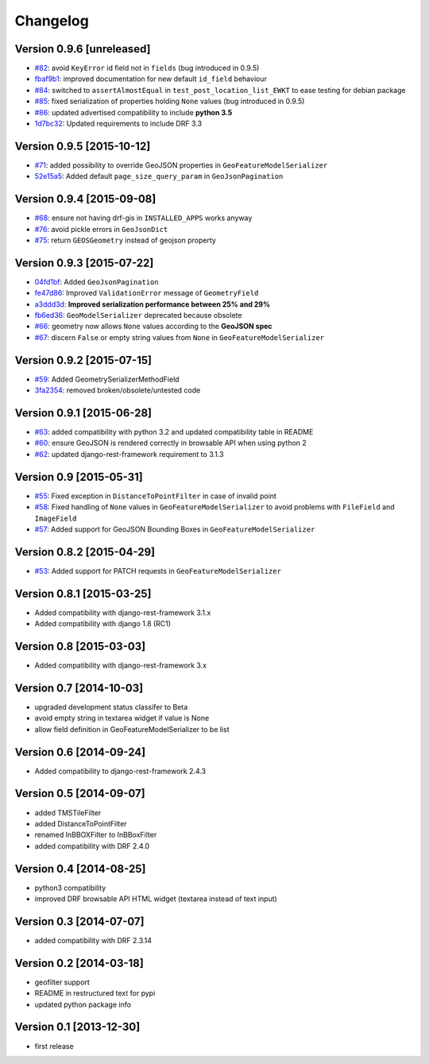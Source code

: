 Changelog
=========

Version 0.9.6 [unreleased]
--------------------------

- `#82 <https://github.com/djangonauts/django-rest-framework-gis/issues/82>`_: avoid ``KeyError`` id field not in ``fields`` (bug introduced in 0.9.5)
- `fbaf9b1 <https://github.com/djangonauts/django-rest-framework-gis/commit/fbaf9b1>`_: improved documentation for new default ``id_field`` behaviour
- `#84 <https://github.com/djangonauts/django-rest-framework-gis/pull/84>`_: switched to ``assertAlmostEqual`` in ``test_post_location_list_EWKT`` to ease testing for debian package
- `#85 <https://github.com/djangonauts/django-rest-framework-gis/pull/85>`_: fixed serialization of properties holding ``None`` values (bug introduced in 0.9.5)
- `#86 <https://github.com/djangonauts/django-rest-framework-gis/pull/86>`_: updated advertised compatibility to include **python 3.5**
- `1d7bc32 <https://github.com/djangonauts/django-rest-framework-gis/commit/1d7bc32>`_: Updated requirements to include DRF 3.3

Version 0.9.5 [2015-10-12]
--------------------------

- `#71 <https://github.com/djangonauts/django-rest-framework-gis/pull/71>`_: added possibility to override GeoJSON properties in ``GeoFeatureModelSerializer``
- `52e15a5 <https://github.com/djangonauts/django-rest-framework-gis/commit/52e15a5>`_: Added default ``page_size_query_param`` in ``GeoJsonPagination``

Version 0.9.4 [2015-09-08]
--------------------------

- `#68 <https://github.com/djangonauts/django-rest-framework-gis/issues/68>`_: ensure not having drf-gis in ``INSTALLED_APPS`` works anyway
- `#76 <https://github.com/djangonauts/django-rest-framework-gis/issues/76>`_: avoid pickle errors in ``GeoJsonDict``
- `#75 <https://github.com/djangonauts/django-rest-framework-gis/pull/75>`_: return ``GEOSGeometry`` instead of geojson property

Version 0.9.3 [2015-07-22]
--------------------------

- `04fd1bf <https://github.com/djangonauts/django-rest-framework-gis/commit/04fd1bf>`_: Added ``GeoJsonPagination``
- `fe47d86 <https://github.com/djangonauts/django-rest-framework-gis/commit/fe47d86>`_: Improved ``ValidationError`` message of ``GeometryField``
- `a3ddd3d <https://github.com/djangonauts/django-rest-framework-gis/commit/a3ddd3d>`_: **Improved serialization performance between 25% and 29%**
- `fb6ed36 <https://github.com/djangonauts/django-rest-framework-gis/commit/fb6ed36>`_: ``GeoModelSerializer`` deprecated because obsolete
- `#66 <https://github.com/djangonauts/django-rest-framework-gis/pull/66>`_: geometry now allows ``None`` values according to the **GeoJSON spec**
- `#67 <https://github.com/djangonauts/django-rest-framework-gis/pull/67>`_: discern ``False`` or empty string values from ``None`` in ``GeoFeatureModelSerializer``

Version 0.9.2 [2015-07-15]
--------------------------

- `#59 <https://github.com/djangonauts/django-rest-framework-gis/pull/59>`_: Added GeometrySerializerMethodField
- `3fa2354 <https://github.com/djangonauts/django-rest-framework-gis/commit/3fa2354>`_: removed broken/obsolete/untested code

Version 0.9.1 [2015-06-28]
--------------------------

- `#63 <https://github.com/djangonauts/django-rest-framework-gis/issues/63>`_: added compatibility with python 3.2 and updated compatibility table in README
- `#60 <https://github.com/djangonauts/django-rest-framework-gis/pull/60>`_: ensure GeoJSON is rendered correctly in browsable API when using python 2
- `#62 <https://github.com/djangonauts/django-rest-framework-gis/issues/62>`_: updated django-rest-framework requirement to 3.1.3

Version 0.9 [2015-05-31]
------------------------

- `#55 <https://github.com/djangonauts/django-rest-framework-gis/pull/55>`_: Fixed exception in ``DistanceToPointFilter`` in case of invalid point
- `#58 <https://github.com/djangonauts/django-rest-framework-gis/pull/58>`_: Fixed handling of ``None`` values in ``GeoFeatureModelSerializer`` to avoid problems with ``FileField`` and ``ImageField``
- `#57 <https://github.com/djangonauts/django-rest-framework-gis/pull/57>`_: Added support for GeoJSON Bounding Boxes in ``GeoFeatureModelSerializer``

Version 0.8.2 [2015-04-29]
--------------------------

- `#53 <https://github.com/djangonauts/django-rest-framework-gis/pull/53>`_: Added support for PATCH requests in ``GeoFeatureModelSerializer``

Version 0.8.1 [2015-03-25]
--------------------------

- Added compatibility with django-rest-framework 3.1.x
- Added compatibility with django 1.8 (RC1)

Version 0.8 [2015-03-03]
------------------------

- Added compatibility with django-rest-framework 3.x

Version 0.7 [2014-10-03]
------------------------

- upgraded development status classifer to Beta
- avoid empty string in textarea widget if value is None
- allow field definition in GeoFeatureModelSerializer to be list

Version 0.6 [2014-09-24]
------------------------

- Added compatibility to django-rest-framework 2.4.3

Version 0.5 [2014-09-07]
------------------------

- added TMSTileFilter
- added DistanceToPointFilter
- renamed InBBOXFilter to InBBoxFilter
- added compatibility with DRF 2.4.0

Version 0.4 [2014-08-25]
------------------------

- python3 compatibility
- improved DRF browsable API HTML widget (textarea instead of text input)

Version 0.3 [2014-07-07]
------------------------

- added compatibility with DRF 2.3.14

Version 0.2 [2014-03-18]
------------------------

- geofilter support
- README in restructured text for pypi
- updated python package info

Version 0.1 [2013-12-30]
------------------------

- first release

